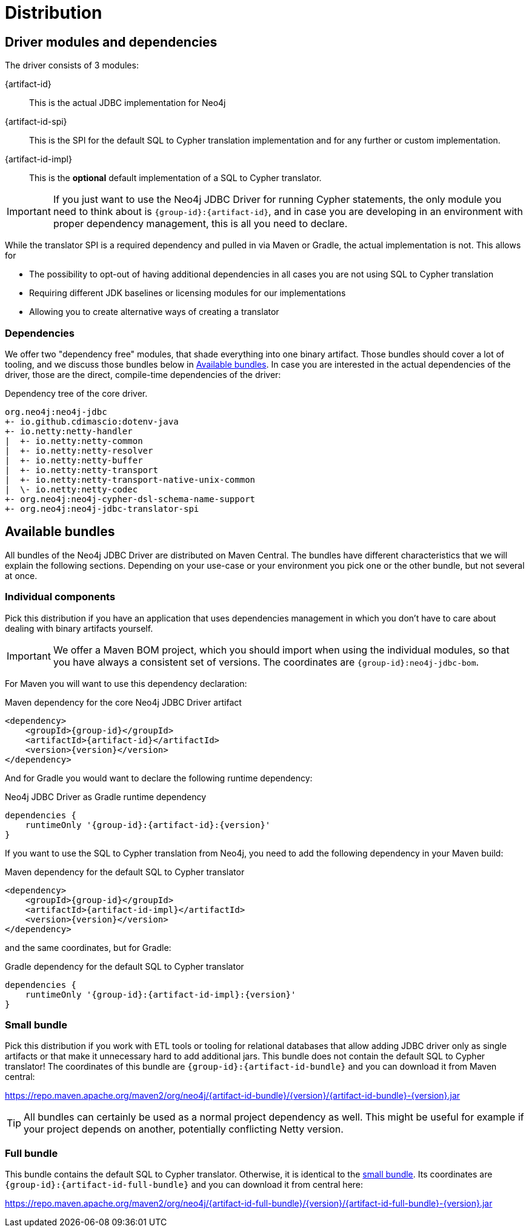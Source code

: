 = Distribution

== Driver modules and dependencies

The driver consists of 3 modules:

{artifact-id}::
This is the actual JDBC implementation for Neo4j

{artifact-id-spi}::
This is the SPI for the default SQL to Cypher translation implementation and for any further or custom implementation.

{artifact-id-impl}::
This is the *optional* default implementation of a SQL to Cypher translator.

IMPORTANT: If you just want to use the Neo4j JDBC Driver for running Cypher statements, the only module you need to think about is `{group-id}:{artifact-id}`, and in case you are developing in an environment with proper dependency management, this is all you need to declare.

While the translator SPI is a required dependency and pulled in via Maven or Gradle, the actual implementation is not.
This allows for

- The possibility to opt-out of having additional dependencies in all cases you are not using SQL to Cypher translation
- Requiring different JDK baselines or licensing modules for our implementations
- Allowing you to create alternative ways of creating a translator

=== Dependencies

We offer two "dependency free" modules, that shade everything into one binary artifact.
Those bundles should cover a lot of tooling, and we discuss those bundles below in <<available_bundles>>.
In case you are interested in the actual dependencies of the driver, those are the direct, compile-time dependencies of the driver:

.Dependency tree of the core driver.
[source,text]
----
org.neo4j:neo4j-jdbc
+- io.github.cdimascio:dotenv-java
+- io.netty:netty-handler
|  +- io.netty:netty-common
|  +- io.netty:netty-resolver
|  +- io.netty:netty-buffer
|  +- io.netty:netty-transport
|  +- io.netty:netty-transport-native-unix-common
|  \- io.netty:netty-codec
+- org.neo4j:neo4j-cypher-dsl-schema-name-support
+- org.neo4j:neo4j-jdbc-translator-spi
----


[#available_bundles]
== Available bundles

All bundles of the Neo4j JDBC Driver are distributed on Maven Central.
The bundles have different characteristics that we will explain the following sections.
Depending on your use-case or your environment you pick one or the other bundle, but not several at once.


=== Individual components

Pick this distribution if you have an application that uses dependencies management in which you don't have to care about dealing with binary artifacts yourself.

IMPORTANT: We offer a Maven BOM project, which you should import when using the individual modules, so that you have always a consistent set of versions. The coordinates are `{group-id}:neo4j-jdbc-bom`.

For Maven you will want to use this dependency declaration:

[source,xml,subs="verbatim,attributes"]
.Maven dependency for the core Neo4j JDBC Driver artifact
----
<dependency>
    <groupId>{group-id}</groupId>
    <artifactId>{artifact-id}</artifactId>
    <version>{version}</version>
</dependency>
----

And for Gradle you would want to declare the following runtime dependency:

[source,groovy,subs="verbatim,attributes"]
.Neo4j JDBC Driver as Gradle runtime dependency
----
dependencies {
    runtimeOnly '{group-id}:{artifact-id}:{version}'
}
----

If you want to use the SQL to Cypher translation from Neo4j, you need to add the following dependency in your Maven build:

[source,xml,subs="verbatim,attributes"]
.Maven dependency for the default SQL to Cypher translator
----
<dependency>
    <groupId>{group-id}</groupId>
    <artifactId>{artifact-id-impl}</artifactId>
    <version>{version}</version>
</dependency>
----

and the same coordinates, but for Gradle:

[source,groovy,subs="verbatim,attributes"]
.Gradle dependency for the default SQL to Cypher translator
----
dependencies {
    runtimeOnly '{group-id}:{artifact-id-impl}:{version}'
}
----

[#small_bundle]
=== Small bundle

Pick this distribution if you work with ETL tools or tooling for relational databases that allow adding JDBC driver only as single artifacts or that make it unnecessary hard to add additional jars.
This bundle does not contain the default SQL to Cypher translator!
The coordinates of this bundle are `{group-id}:{artifact-id-bundle}` and you can download it from Maven central:

https://repo.maven.apache.org/maven2/org/neo4j/{artifact-id-bundle}/{version}/{artifact-id-bundle}-{version}.jar

TIP: All bundles can certainly be used as a normal project dependency as well. This might be useful for example if your project depends on another, potentially conflicting Netty version.

=== Full bundle

This bundle contains the default SQL to Cypher translator.
Otherwise, it is identical to the <<small_bundle, small bundle>>.
Its coordinates are `{group-id}:{artifact-id-full-bundle}` and you can download it from central here:

https://repo.maven.apache.org/maven2/org/neo4j/{artifact-id-full-bundle}/{version}/{artifact-id-full-bundle}-{version}.jar
